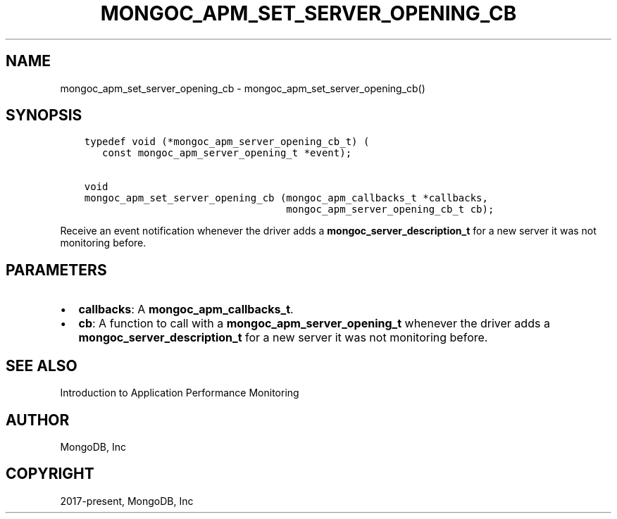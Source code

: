 .\" Man page generated from reStructuredText.
.
.TH "MONGOC_APM_SET_SERVER_OPENING_CB" "3" "Jan 24, 2019" "1.13.1" "MongoDB C Driver"
.SH NAME
mongoc_apm_set_server_opening_cb \- mongoc_apm_set_server_opening_cb()
.
.nr rst2man-indent-level 0
.
.de1 rstReportMargin
\\$1 \\n[an-margin]
level \\n[rst2man-indent-level]
level margin: \\n[rst2man-indent\\n[rst2man-indent-level]]
-
\\n[rst2man-indent0]
\\n[rst2man-indent1]
\\n[rst2man-indent2]
..
.de1 INDENT
.\" .rstReportMargin pre:
. RS \\$1
. nr rst2man-indent\\n[rst2man-indent-level] \\n[an-margin]
. nr rst2man-indent-level +1
.\" .rstReportMargin post:
..
.de UNINDENT
. RE
.\" indent \\n[an-margin]
.\" old: \\n[rst2man-indent\\n[rst2man-indent-level]]
.nr rst2man-indent-level -1
.\" new: \\n[rst2man-indent\\n[rst2man-indent-level]]
.in \\n[rst2man-indent\\n[rst2man-indent-level]]u
..
.SH SYNOPSIS
.INDENT 0.0
.INDENT 3.5
.sp
.nf
.ft C
typedef void (*mongoc_apm_server_opening_cb_t) (
   const mongoc_apm_server_opening_t *event);

void
mongoc_apm_set_server_opening_cb (mongoc_apm_callbacks_t *callbacks,
                                  mongoc_apm_server_opening_cb_t cb);
.ft P
.fi
.UNINDENT
.UNINDENT
.sp
Receive an event notification whenever the driver adds a \fBmongoc_server_description_t\fP for a new server it was not monitoring before.
.SH PARAMETERS
.INDENT 0.0
.IP \(bu 2
\fBcallbacks\fP: A \fBmongoc_apm_callbacks_t\fP\&.
.IP \(bu 2
\fBcb\fP: A function to call with a \fBmongoc_apm_server_opening_t\fP whenever the driver adds a \fBmongoc_server_description_t\fP for a new server it was not monitoring before.
.UNINDENT
.SH SEE ALSO
.sp
Introduction to Application Performance Monitoring
.SH AUTHOR
MongoDB, Inc
.SH COPYRIGHT
2017-present, MongoDB, Inc
.\" Generated by docutils manpage writer.
.
